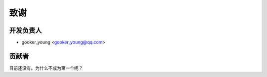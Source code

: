 =======
致谢
=======

开发负责人
----------------

* gooker_young <gooker_young@qq.com>

贡献者
------------

目前还没有。为什么不成为第一个呢？
